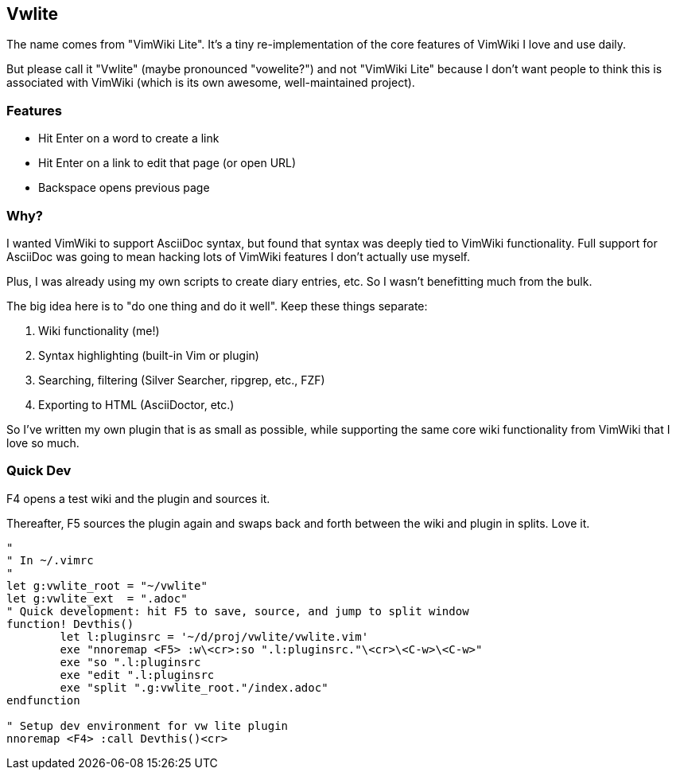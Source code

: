 == Vwlite

The name comes from "VimWiki Lite". It's a tiny re-implementation of the core features of VimWiki I love and use daily.

But please call it "Vwlite" (maybe pronounced "vowelite?") and not "VimWiki Lite" because I don't want people to think this is associated with VimWiki (which is its own awesome, well-maintained project).

=== Features

* Hit Enter on a word to create a link
* Hit Enter on a link to edit that page (or open URL)
* Backspace opens previous page

=== Why?

I wanted VimWiki to support AsciiDoc syntax, but found that syntax was deeply tied to VimWiki functionality.
Full support for AsciiDoc was going to mean hacking lots of VimWiki features I don't actually use myself.

Plus, I was already using my own scripts to create diary entries, etc. So I wasn't benefitting much from the bulk.

The big idea here is to "do one thing and do it well". Keep these things separate:

1. Wiki functionality (me!)
2. Syntax highlighting (built-in Vim or plugin)
3. Searching, filtering (Silver Searcher, ripgrep, etc., FZF)
4. Exporting to HTML (AsciiDoctor, etc.)

So I've written my own plugin that is as small as possible, while supporting the same core wiki functionality from VimWiki that I love so much.

=== Quick Dev

F4 opens a test wiki and the plugin and sources it.

Thereafter, F5 sources the plugin again and swaps back and forth between the wiki and plugin in splits.  Love it.

----
"
" In ~/.vimrc
"
let g:vwlite_root = "~/vwlite"
let g:vwlite_ext  = ".adoc"
" Quick development: hit F5 to save, source, and jump to split window
function! Devthis()
	let l:pluginsrc = '~/d/proj/vwlite/vwlite.vim'
	exe "nnoremap <F5> :w\<cr>:so ".l:pluginsrc."\<cr>\<C-w>\<C-w>"
	exe "so ".l:pluginsrc
	exe "edit ".l:pluginsrc
	exe "split ".g:vwlite_root."/index.adoc"
endfunction

" Setup dev environment for vw lite plugin
nnoremap <F4> :call Devthis()<cr>
----
